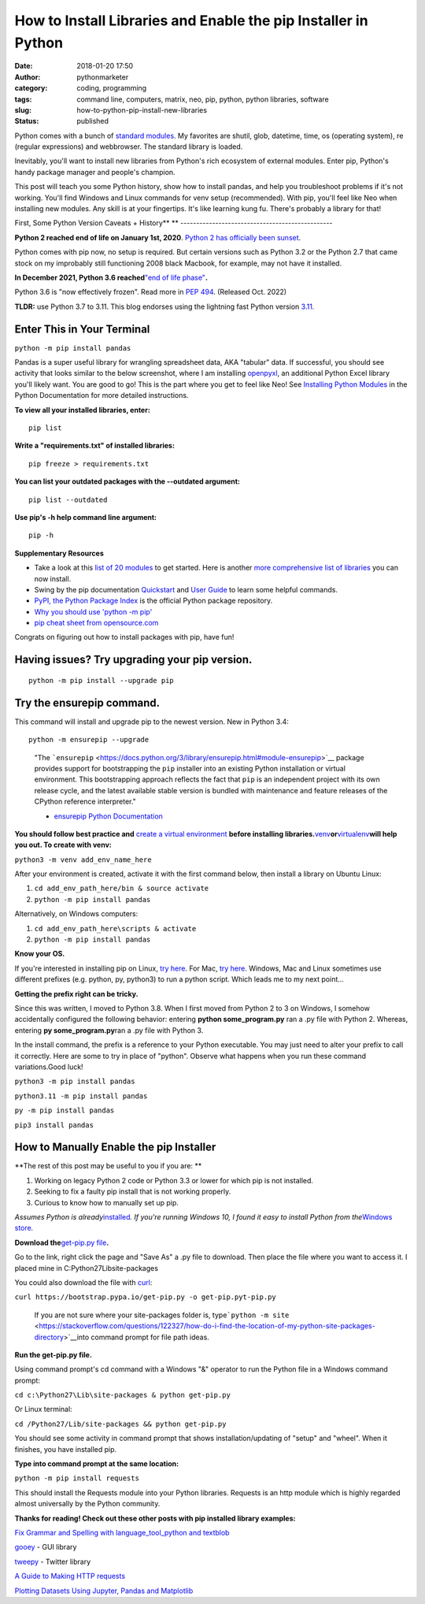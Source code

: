 How to Install Libraries and Enable the pip Installer in Python
###############################################################
:date: 2018-01-20 17:50
:author: pythonmarketer
:category: coding, programming
:tags: command line, computers, matrix, neo, pip, python, python libraries, software
:slug: how-to-python-pip-install-new-libraries
:status: published

Python comes with a bunch of `standard modules <https://docs.python.org/3/py-modindex.html>`__. My favorites are shutil, glob, datetime, time, os (operating system), re (regular expressions) and webbrowser. The standard library is loaded.

Inevitably, you'll want to install new libraries from Python's rich ecosystem of external modules. Enter pip, Python's handy package manager and people's champion.

This post will teach you some Python history, show how to install pandas, and help you troubleshoot problems if it's not working. You'll find Windows and Linux commands for venv setup (recommended). With pip, you'll feel like Neo when installing new modules. Any skill is at your fingertips. It's like learning kung fu. There's probably a library for that!

.. image:: http://pythonmarketer.files.wordpress.com/2018/01/19c0c-i-know-kung-fu-e1516470914221.png
   :alt: i know kung fu
   :class: alignnone size-full wp-image-1321
   :width: 1277px
   :height: 532px

First, Some Python Version Caveats + History\ **
**
------------------------------------------------

**Python 2 reached end of life on January 1st, 2020**. `Python 2 has officially been sunset <https://www.python.org/doc/sunset-python-2/>`__.

Python comes with pip now, no setup is required. But certain versions such as Python 3.2 or the Python 2.7 that came stock on my improbably still functioning 2008 black Macbook, for example, may not have it installed.

**In December 2021, Python 3.6 reached**\ `"end of life phase" <https://devguide.python.org/devcycle/#end-of-life-branches>`__\ **.**

Python 3.6 is "now effectively frozen". Read more in `PEP 494 <https://www.python.org/dev/peps/pep-0494/>`__. (Released Oct. 2022)

**TLDR:** use Python 3.7 to 3.11. This blog endorses using the lightning fast Python version `3.11. <https://www.python.org/downloads/release/python-3110/>`__

Enter This in Your Terminal
---------------------------

``python -m pip install pandas``

Pandas is a super useful library for wrangling spreadsheet data, AKA "tabular" data. If successful, you should see activity that looks similar to the below screenshot, where I am installing `openpyxl <https://openpyxl.readthedocs.io/en/stable/>`__, an additional Python Excel library you'll likely want. You are good to go! This is the part where you get to feel like Neo! See `Installing Python Modules <https://docs.python.org/3/installing/index.html>`__ in the Python Documentation for more detailed instructions.

.. image:: http://pythonmarketer.files.wordpress.com/2018/01/de9d6-neo_pip-e1587604013861.png
   :alt: neo_pip
   :class: alignnone size-full wp-image-1322
   :width: 650px
   :height: 340px

**To view all your installed libraries, enter:**

::

   pip list

**Write a "requirements.txt" of installed libraries:**

::

   pip freeze > requirements.txt

**You can list your outdated packages with the --outdated argument:**

::

   pip list --outdated

**Use pip's -h help command line argument:**

::

   pip -h

**Supplementary Resources**

-  Take a look at this `list of 20 modules <https://pythontips.com/2013/07/30/20-python-libraries-you-cant-live-without/>`__ to get started. Here is another `more comprehensive list of libraries <https://github.com/vinta/awesome-python>`__ you can now install.
-  Swing by the pip documentation `Quickstart <https://pip.pypa.io/en/stable/quickstart/>`__ and `User Guide <https://pip.pypa.io/en/stable/user_guide/>`__ to learn some helpful commands.
-  `PyPI, the Python Package Index <https://pypi.org/search/?q=time+travel>`__ is the official Python package repository.
-  `Why you should use 'python -m pip' <https://snarky.ca/why-you-should-use-python-m-pip/>`__
-  `pip cheat sheet from opensource.com <https://opensource.com/downloads/pip-cheat-sheet?utm_medium=Email&utm_campaign=weekly&sc_cid=7013a000002DAKPAA4>`__

Congrats on figuring out how to install packages with pip, have fun!

Having issues? Try upgrading your pip version.
----------------------------------------------

::

   python -m pip install --upgrade pip

Try the ensurepip command.
--------------------------

This command will install and upgrade pip to the newest version. New in Python 3.4:

.. container:: highlight-python3 notranslate

   .. container:: highlight

      .. container:: highlight-python3 notranslate

         .. container:: highlight

            ::

               python -m ensurepip --upgrade

..

   "The ```ensurepip`` <https://docs.python.org/3/library/ensurepip.html#module-ensurepip>`__ package provides support for bootstrapping the ``pip`` installer into an existing Python installation or virtual environment. This bootstrapping approach reflects the fact that ``pip`` is an independent project with its own release cycle, and the latest available stable version is bundled with maintenance and feature releases of the CPython reference interpreter."

   - `ensurepip Python Documentation <https://docs.python.org/3/library/ensurepip.html>`__

**You should follow best practice and** `create a virtual environment <https://docs.python.org/3/library/venv.html>`__ **before installing libraries.**\ `venv <https://docs.python.org/3/library/venv.html>`__\ **or**\ `virtualenv <https://pythonmarketer.wordpress.com/2018/04/10/creating-isolated-python-environments-with-virtualenv/>`__\ **will help you out. To create with venv:**

``python3 -m venv add_env_name_here``

After your environment is created, activate it with the first command below, then install a library on Ubuntu Linux:

#. ``cd add_env_path_here/bin & source activate``
#. ``python -m pip install pandas``

Alternatively, on Windows computers:

#. ``cd add_env_path_here\scripts & activate``
#. ``python -m pip install pandas``

**Know your OS.**

If you're interested in installing pip on Linux, `try here <https://www.tecmint.com/install-pip-in-linux/>`__. For Mac, `try here <https://www.shellhacks.com/python-install-pip-mac-ubuntu-centos/>`__. Windows, Mac and Linux sometimes use different prefixes (e.g. python, py, python3) to run a python script. Which leads me to my next point...

**Getting the prefix right can be tricky.**

Since this was written, I moved to Python 3.8. When I first moved from Python 2 to 3 on Windows, I somehow accidentally configured the following behavior: entering **python some_program.py**\  ran a .py file with Python 2. Whereas, entering **py some_program.py**\ ran a .py file with Python 3.

In the install command, the prefix is a reference to your Python executable. You may just need to alter your prefix to call it correctly. Here are some to try in place of "python". Observe what happens when you run these command variations.Good luck!

``python3 -m pip install pandas``

``python3.11 -m pip install pandas``

``py -m pip install pandas``

``pip3 install pandas``

How to Manually Enable the pip Installer
----------------------------------------

**The rest of this post may be useful to you if you are:
**

#. Working on legacy Python 2 code or Python 3.3 or lower for which pip is not installed.
#. Seeking to fix a faulty pip install that is not working properly.
#. Curious to know how to manually set up pip.

*Assumes Python is already*\ `installed <https://www.python.org/downloads/>`__\ *. If you're running Windows 10, I found it easy to install Python from the*\ `Windows store <https://www.microsoft.com/en-us/p/python-39/9p7qfqmjrfp7?activetab=pivot:overviewtab>`__\ *.*

**Download the**\ `get-pip.py file <https://bootstrap.pypa.io/get-pip.py>`__\ **.**

Go to the link, right click the page and "Save As" a .py file to download. Then place the file where you want to access it. I placed mine in C:\Python27\Lib\site-packages

You could also download the file with `curl <https://curl.haxx.se/>`__:

``curl https://bootstrap.pypa.io/get-pip.py -o get-pip.pyt-pip.py``\  

   If you are not sure where your site-packages folder is, type\ ```python -m site`` <https://stackoverflow.com/questions/122327/how-do-i-find-the-location-of-my-python-site-packages-directory>`__\ into command prompt for file path ideas.

**Run the get-pip.py file.**

Using command prompt's cd command with a Windows "&" operator to run the Python file in a Windows command prompt:

``cd c:\Python27\Lib\site-packages & python get-pip.py``

Or Linux terminal:

``cd /Python27/Lib/site-packages && python get-pip.py``

You should see some activity in command prompt that shows installation/updating of "setup" and "wheel". When it finishes, you have installed pip.

**Type into command prompt at the same location:**

``python -m pip install requests``\  

This should install the Requests module into your Python libraries. Requests is an http module which is highly regarded almost universally by the Python community.

**Thanks for reading! Check out these other posts with pip installed library examples:**

`Fix Grammar and Spelling with language_tool_python and textblob <https://pythonmarketer.com/2022/01/30/fix-spelling-and-grammar-with-language_tool_python-and-textblob/>`__

`gooey <http://pythonmarketer.wordpress.com/2018/08/25/gooey-gui-for-python-scripts/>`__ - GUI library

`tweepy <http://pythonmarketer.wordpress.com/2020/09/13/delete-all-your-tweets-with-tweepy-and-the-twitter-api/>`__ - Twitter library

`A Guide to Making HTTP requests <https://pythonmarketer.com/2020/05/18/how-to-make-json-requests-with-python/>`__

`Plotting Datasets Using Jupyter, Pandas and Matplotlib <http://pythonmarketer.wordpress.com/2019/04/12/datasets-plotting-using-jupyter-pandas-and-matplotlib/>`__

